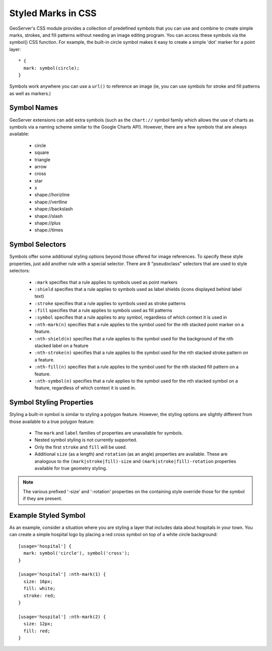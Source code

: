 Styled Marks in CSS
===================

GeoServer's CSS module provides a collection of predefined symbols that you can
use and combine to create simple marks, strokes, and fill patterns without
needing an image editing program.  You can access these symbols via the
symbol() CSS function.  For example, the built-in circle symbol makes it easy
to create a simple 'dot' marker for a point layer::

    * {
      mark: symbol(circle);
    }

Symbols work anywhere you can use a ``url()`` to reference an image (ie, you
can use symbols for stroke and fill patterns as well as markers.)

Symbol Names
------------

GeoServer extensions can add extra symbols (such as the ``chart://`` symbol
family which allows the use of charts as symbols via a naming scheme similar to
the Google Charts API).  However, there are a few symbols that are always available:

   * circle
   * square
   * triangle
   * arrow
   * cross
   * star
   * x
   * shape://horizline
   * shape://vertline
   * shape://backslash
   * shape://slash
   * shape://plus
   * shape://times

Symbol Selectors
----------------

Symbols offer some additional styling options beyond those offered for image
references. To specify these style properties, just add another
rule with a special selector.  There are 8 "pseudoclass" selectors that are
used to style selectors:

    * ``:mark`` specifies that a rule applies to symbols used as point markers
    * ``:shield`` specifies that a rule applies to symbols used as label
      shields (icons displayed behind label text)
    * ``:stroke`` specifies that a rule applies to symbols used as stroke
      patterns
    * ``:fill`` specifies that a rule applies to symbols used as fill patterns
    * ``:symbol`` specifies that a rule applies to any symbol, regardless of
      which context it is used in
    * ``:nth-mark(n)`` specifies that a rule applies to the symbol used for the
      nth stacked point marker on a feature.
    * ``:nth-shield(n)`` specifies that a rule applies to the symbol used for
      the background of the nth stacked label on a feature
    * ``:nth-stroke(n)`` specifies that a rule applies to the symbol used for
      the nth stacked stroke pattern on a feature.
    * ``:nth-fill(n)`` specifies that a rule applies to the symbol used for the
      nth stacked fill pattern on a feature.
    * ``:nth-symbol(n)`` specifies that a rule applies to the symbol used for
      the nth stacked symbol on a feature, regardless of which context it is
      used in.

Symbol Styling Properties
-------------------------

Styling a built-in symbol is similar to styling a polygon feature. However, the
styling options are slightly different from those available to a true polygon
feature:
 
    * The ``mark`` and ``label`` families of properties are unavailable for
      symbols.
    * Nested symbol styling is not currently supported.
    * Only the first ``stroke`` and ``fill`` will be used.
    * Additional ``size`` (as a length) and ``rotation`` (as an angle)
      properties are available.  These are analogous to the
      ``(mark|stroke|fill)-size`` and ``(mark|stroke|fill)-rotation``
      properties available for true geometry styling.

.. note:: 
    The various prefixed '-size' and '-rotation' properties on the
    containing style override those for the symbol if they are present.

Example Styled Symbol
---------------------

As an example, consider a situation where you are styling a layer that includes data about hospitals in your town.  You can create a simple hospital logo by placing a red cross symbol on top of a white circle background::

    [usage='hospital'] {
      mark: symbol('circle'), symbol('cross');
    }

    [usage='hospital'] :nth-mark(1) {
      size: 16px;
      fill: white;
      stroke: red;
    }

    [usage='hospital'] :nth-mark(2) {
      size: 12px;
      fill: red;
    }
